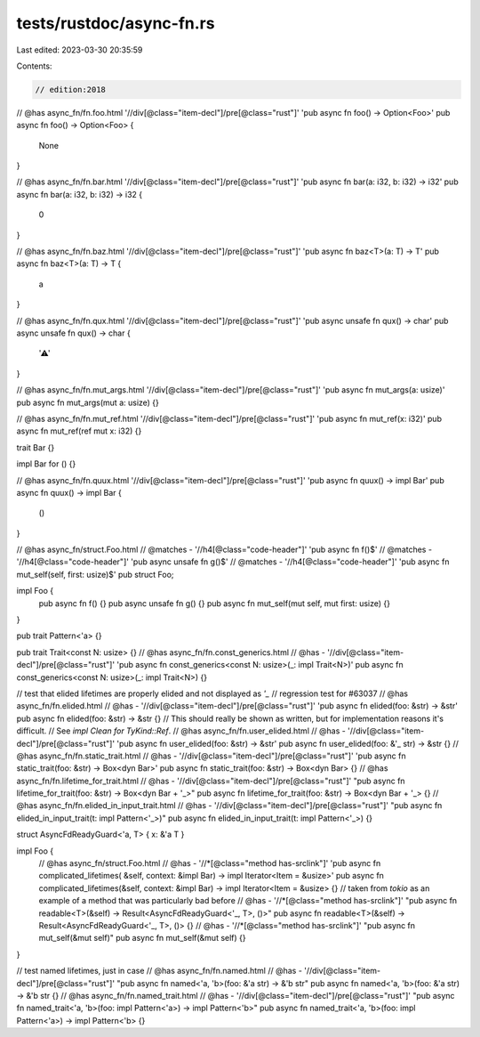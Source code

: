 tests/rustdoc/async-fn.rs
=========================

Last edited: 2023-03-30 20:35:59

Contents:

.. code-block:: rs

    // edition:2018
// @has async_fn/fn.foo.html '//div[@class="item-decl"]/pre[@class="rust"]' 'pub async fn foo() -> Option<Foo>'
pub async fn foo() -> Option<Foo> {
    None
}

// @has async_fn/fn.bar.html '//div[@class="item-decl"]/pre[@class="rust"]' 'pub async fn bar(a: i32, b: i32) -> i32'
pub async fn bar(a: i32, b: i32) -> i32 {
    0
}

// @has async_fn/fn.baz.html '//div[@class="item-decl"]/pre[@class="rust"]' 'pub async fn baz<T>(a: T) -> T'
pub async fn baz<T>(a: T) -> T {
    a
}

// @has async_fn/fn.qux.html '//div[@class="item-decl"]/pre[@class="rust"]' 'pub async unsafe fn qux() -> char'
pub async unsafe fn qux() -> char {
    '⚠'
}

// @has async_fn/fn.mut_args.html '//div[@class="item-decl"]/pre[@class="rust"]' 'pub async fn mut_args(a: usize)'
pub async fn mut_args(mut a: usize) {}

// @has async_fn/fn.mut_ref.html '//div[@class="item-decl"]/pre[@class="rust"]' 'pub async fn mut_ref(x: i32)'
pub async fn mut_ref(ref mut x: i32) {}

trait Bar {}

impl Bar for () {}

// @has async_fn/fn.quux.html '//div[@class="item-decl"]/pre[@class="rust"]' 'pub async fn quux() -> impl Bar'
pub async fn quux() -> impl Bar {
    ()
}

// @has async_fn/struct.Foo.html
// @matches - '//h4[@class="code-header"]' 'pub async fn f\(\)$'
// @matches - '//h4[@class="code-header"]' 'pub async unsafe fn g\(\)$'
// @matches - '//h4[@class="code-header"]' 'pub async fn mut_self\(self, first: usize\)$'
pub struct Foo;

impl Foo {
    pub async fn f() {}
    pub async unsafe fn g() {}
    pub async fn mut_self(mut self, mut first: usize) {}
}

pub trait Pattern<'a> {}

pub trait Trait<const N: usize> {}
// @has async_fn/fn.const_generics.html
// @has - '//div[@class="item-decl"]/pre[@class="rust"]' 'pub async fn const_generics<const N: usize>(_: impl Trait<N>)'
pub async fn const_generics<const N: usize>(_: impl Trait<N>) {}

// test that elided lifetimes are properly elided and not displayed as `'_`
// regression test for #63037
// @has async_fn/fn.elided.html
// @has - '//div[@class="item-decl"]/pre[@class="rust"]' 'pub async fn elided(foo: &str) -> &str'
pub async fn elided(foo: &str) -> &str {}
// This should really be shown as written, but for implementation reasons it's difficult.
// See `impl Clean for TyKind::Ref`.
// @has async_fn/fn.user_elided.html
// @has - '//div[@class="item-decl"]/pre[@class="rust"]' 'pub async fn user_elided(foo: &str) -> &str'
pub async fn user_elided(foo: &'_ str) -> &str {}
// @has async_fn/fn.static_trait.html
// @has - '//div[@class="item-decl"]/pre[@class="rust"]' 'pub async fn static_trait(foo: &str) -> Box<dyn Bar>'
pub async fn static_trait(foo: &str) -> Box<dyn Bar> {}
// @has async_fn/fn.lifetime_for_trait.html
// @has - '//div[@class="item-decl"]/pre[@class="rust"]' "pub async fn lifetime_for_trait(foo: &str) -> Box<dyn Bar + '_>"
pub async fn lifetime_for_trait(foo: &str) -> Box<dyn Bar + '_> {}
// @has async_fn/fn.elided_in_input_trait.html
// @has - '//div[@class="item-decl"]/pre[@class="rust"]' "pub async fn elided_in_input_trait(t: impl Pattern<'_>)"
pub async fn elided_in_input_trait(t: impl Pattern<'_>) {}

struct AsyncFdReadyGuard<'a, T> { x: &'a T }

impl Foo {
    // @has async_fn/struct.Foo.html
    // @has - '//*[@class="method has-srclink"]' 'pub async fn complicated_lifetimes( &self, context: &impl Bar) -> impl Iterator<Item = &usize>'
    pub async fn complicated_lifetimes(&self, context: &impl Bar) -> impl Iterator<Item = &usize> {}
    // taken from `tokio` as an example of a method that was particularly bad before
    // @has - '//*[@class="method has-srclink"]' "pub async fn readable<T>(&self) -> Result<AsyncFdReadyGuard<'_, T>, ()>"
    pub async fn readable<T>(&self) -> Result<AsyncFdReadyGuard<'_, T>, ()> {}
    // @has - '//*[@class="method has-srclink"]' "pub async fn mut_self(&mut self)"
    pub async fn mut_self(&mut self) {}
}

// test named lifetimes, just in case
// @has async_fn/fn.named.html
// @has - '//div[@class="item-decl"]/pre[@class="rust"]' "pub async fn named<'a, 'b>(foo: &'a str) -> &'b str"
pub async fn named<'a, 'b>(foo: &'a str) -> &'b str {}
// @has async_fn/fn.named_trait.html
// @has - '//div[@class="item-decl"]/pre[@class="rust"]' "pub async fn named_trait<'a, 'b>(foo: impl Pattern<'a>) -> impl Pattern<'b>"
pub async fn named_trait<'a, 'b>(foo: impl Pattern<'a>) -> impl Pattern<'b> {}


